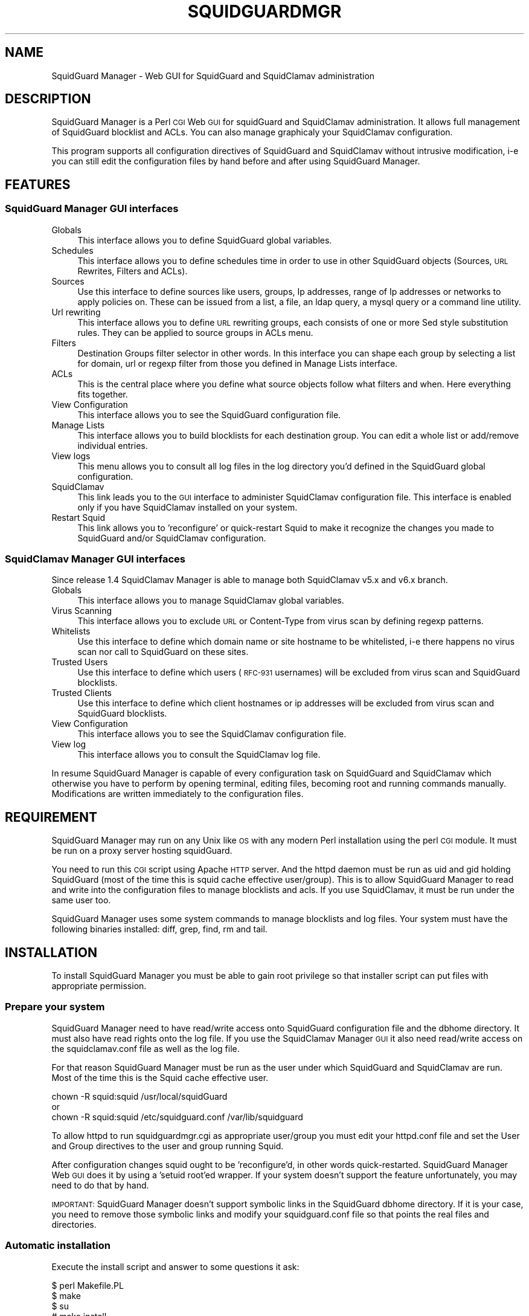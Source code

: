 .\" Automatically generated by Pod::Man 2.22 (Pod::Simple 3.13)
.\"
.\" Standard preamble:
.\" ========================================================================
.de Sp \" Vertical space (when we can't use .PP)
.if t .sp .5v
.if n .sp
..
.de Vb \" Begin verbatim text
.ft CW
.nf
.ne \\$1
..
.de Ve \" End verbatim text
.ft R
.fi
..
.\" Set up some character translations and predefined strings.  \*(-- will
.\" give an unbreakable dash, \*(PI will give pi, \*(L" will give a left
.\" double quote, and \*(R" will give a right double quote.  \*(C+ will
.\" give a nicer C++.  Capital omega is used to do unbreakable dashes and
.\" therefore won't be available.  \*(C` and \*(C' expand to `' in nroff,
.\" nothing in troff, for use with C<>.
.tr \(*W-
.ds C+ C\v'-.1v'\h'-1p'\s-2+\h'-1p'+\s0\v'.1v'\h'-1p'
.ie n \{\
.    ds -- \(*W-
.    ds PI pi
.    if (\n(.H=4u)&(1m=24u) .ds -- \(*W\h'-12u'\(*W\h'-12u'-\" diablo 10 pitch
.    if (\n(.H=4u)&(1m=20u) .ds -- \(*W\h'-12u'\(*W\h'-8u'-\"  diablo 12 pitch
.    ds L" ""
.    ds R" ""
.    ds C` ""
.    ds C' ""
'br\}
.el\{\
.    ds -- \|\(em\|
.    ds PI \(*p
.    ds L" ``
.    ds R" ''
'br\}
.\"
.\" Escape single quotes in literal strings from groff's Unicode transform.
.ie \n(.g .ds Aq \(aq
.el       .ds Aq '
.\"
.\" If the F register is turned on, we'll generate index entries on stderr for
.\" titles (.TH), headers (.SH), subsections (.SS), items (.Ip), and index
.\" entries marked with X<> in POD.  Of course, you'll have to process the
.\" output yourself in some meaningful fashion.
.ie \nF \{\
.    de IX
.    tm Index:\\$1\t\\n%\t"\\$2"
..
.    nr % 0
.    rr F
.\}
.el \{\
.    de IX
..
.\}
.\"
.\" Accent mark definitions (@(#)ms.acc 1.5 88/02/08 SMI; from UCB 4.2).
.\" Fear.  Run.  Save yourself.  No user-serviceable parts.
.    \" fudge factors for nroff and troff
.if n \{\
.    ds #H 0
.    ds #V .8m
.    ds #F .3m
.    ds #[ \f1
.    ds #] \fP
.\}
.if t \{\
.    ds #H ((1u-(\\\\n(.fu%2u))*.13m)
.    ds #V .6m
.    ds #F 0
.    ds #[ \&
.    ds #] \&
.\}
.    \" simple accents for nroff and troff
.if n \{\
.    ds ' \&
.    ds ` \&
.    ds ^ \&
.    ds , \&
.    ds ~ ~
.    ds /
.\}
.if t \{\
.    ds ' \\k:\h'-(\\n(.wu*8/10-\*(#H)'\'\h"|\\n:u"
.    ds ` \\k:\h'-(\\n(.wu*8/10-\*(#H)'\`\h'|\\n:u'
.    ds ^ \\k:\h'-(\\n(.wu*10/11-\*(#H)'^\h'|\\n:u'
.    ds , \\k:\h'-(\\n(.wu*8/10)',\h'|\\n:u'
.    ds ~ \\k:\h'-(\\n(.wu-\*(#H-.1m)'~\h'|\\n:u'
.    ds / \\k:\h'-(\\n(.wu*8/10-\*(#H)'\z\(sl\h'|\\n:u'
.\}
.    \" troff and (daisy-wheel) nroff accents
.ds : \\k:\h'-(\\n(.wu*8/10-\*(#H+.1m+\*(#F)'\v'-\*(#V'\z.\h'.2m+\*(#F'.\h'|\\n:u'\v'\*(#V'
.ds 8 \h'\*(#H'\(*b\h'-\*(#H'
.ds o \\k:\h'-(\\n(.wu+\w'\(de'u-\*(#H)/2u'\v'-.3n'\*(#[\z\(de\v'.3n'\h'|\\n:u'\*(#]
.ds d- \h'\*(#H'\(pd\h'-\w'~'u'\v'-.25m'\f2\(hy\fP\v'.25m'\h'-\*(#H'
.ds D- D\\k:\h'-\w'D'u'\v'-.11m'\z\(hy\v'.11m'\h'|\\n:u'
.ds th \*(#[\v'.3m'\s+1I\s-1\v'-.3m'\h'-(\w'I'u*2/3)'\s-1o\s+1\*(#]
.ds Th \*(#[\s+2I\s-2\h'-\w'I'u*3/5'\v'-.3m'o\v'.3m'\*(#]
.ds ae a\h'-(\w'a'u*4/10)'e
.ds Ae A\h'-(\w'A'u*4/10)'E
.    \" corrections for vroff
.if v .ds ~ \\k:\h'-(\\n(.wu*9/10-\*(#H)'\s-2\u~\d\s+2\h'|\\n:u'
.if v .ds ^ \\k:\h'-(\\n(.wu*10/11-\*(#H)'\v'-.4m'^\v'.4m'\h'|\\n:u'
.    \" for low resolution devices (crt and lpr)
.if \n(.H>23 .if \n(.V>19 \
\{\
.    ds : e
.    ds 8 ss
.    ds o a
.    ds d- d\h'-1'\(ga
.    ds D- D\h'-1'\(hy
.    ds th \o'bp'
.    ds Th \o'LP'
.    ds ae ae
.    ds Ae AE
.\}
.rm #[ #] #H #V #F C
.\" ========================================================================
.\"
.IX Title "SQUIDGUARDMGR 1"
.TH SQUIDGUARDMGR 1 "2013-11-26" "perl v5.10.1" "User Contributed Perl Documentation"
.\" For nroff, turn off justification.  Always turn off hyphenation; it makes
.\" way too many mistakes in technical documents.
.if n .ad l
.nh
.SH "NAME"
SquidGuard Manager \- Web GUI for SquidGuard and SquidClamav administration
.SH "DESCRIPTION"
.IX Header "DESCRIPTION"
SquidGuard Manager is a Perl \s-1CGI\s0 Web \s-1GUI\s0 for squidGuard and SquidClamav administration. It allows full management of SquidGuard blocklist and ACLs. You can also manage graphicaly your SquidClamav configuration.
.PP
This program supports all configuration directives of SquidGuard and SquidClamav
without intrusive modification, i\-e you can still edit the configuration files
by hand before and after using SquidGuard Manager.
.SH "FEATURES"
.IX Header "FEATURES"
.SS "SquidGuard Manager \s-1GUI\s0 interfaces"
.IX Subsection "SquidGuard Manager GUI interfaces"
.IP "Globals" 4
.IX Item "Globals"
This interface allows you to define SquidGuard global variables.
.IP "Schedules" 4
.IX Item "Schedules"
This interface allows you to define schedules time in order to use in other
SquidGuard objects (Sources, \s-1URL\s0 Rewrites, Filters and ACLs).
.IP "Sources" 4
.IX Item "Sources"
Use this interface to define sources like users, groups, Ip addresses, range
of Ip addresses or networks to apply policies on. These can be issued from a
list, a file, an ldap query, a mysql query or a command line utility.
.IP "Url rewriting" 4
.IX Item "Url rewriting"
This interface allows you to define \s-1URL\s0 rewriting groups, each consists of
one or more Sed style substitution rules. They can be applied to source groups
in ACLs menu.
.IP "Filters" 4
.IX Item "Filters"
Destination Groups filter selector in other words. In this interface you can
shape each group by selecting a list for domain, url or regexp filter from
those you defined in Manage Lists interface.
.IP "ACLs" 4
.IX Item "ACLs"
This is the central place where you define what source objects follow what
filters and when. Here everything fits together.
.IP "View Configuration" 4
.IX Item "View Configuration"
This interface allows you to see the SquidGuard configuration file.
.IP "Manage Lists" 4
.IX Item "Manage Lists"
This interface allows you to build blocklists for each destination group.
You can edit a whole list or add/remove individual entries.
.IP "View logs" 4
.IX Item "View logs"
This menu allows you to consult all log files in the log directory you'd
defined in the SquidGuard global configuration.
.IP "SquidClamav" 4
.IX Item "SquidClamav"
This link leads you to the \s-1GUI\s0 interface to administer SquidClamav configuration
file. This interface is enabled only if you have SquidClamav installed on your
system.
.IP "Restart Squid" 4
.IX Item "Restart Squid"
This link allows you to 'reconfigure' or quick-restart Squid to make it
recognize the changes you made to SquidGuard and/or SquidClamav configuration.
.SS "SquidClamav Manager \s-1GUI\s0 interfaces"
.IX Subsection "SquidClamav Manager GUI interfaces"
Since release 1.4 SquidClamav Manager is able to manage both SquidClamav v5.x
and v6.x branch.
.IP "Globals" 4
.IX Item "Globals"
This interface allows you to manage SquidClamav global variables.
.IP "Virus Scanning" 4
.IX Item "Virus Scanning"
This interface allows you to exclude \s-1URL\s0 or Content-Type from virus scan by
defining regexp patterns.
.IP "Whitelists" 4
.IX Item "Whitelists"
Use this interface to define which domain name or site hostname to be
whitelisted, i\-e there happens no virus scan nor call to SquidGuard on these
sites.
.IP "Trusted Users" 4
.IX Item "Trusted Users"
Use this interface to define which users (\s-1RFC\-931\s0 usernames) will be excluded
from virus scan and SquidGuard blocklists.
.IP "Trusted Clients" 4
.IX Item "Trusted Clients"
Use this interface to define which client hostnames or ip addresses will be
excluded from virus scan and SquidGuard blocklists.
.IP "View Configuration" 4
.IX Item "View Configuration"
This interface allows you to see the SquidClamav configuration file.
.IP "View log" 4
.IX Item "View log"
This interface allows you to consult the SquidClamav log file.
.PP
In resume SquidGuard Manager is capable of every configuration task on
SquidGuard and SquidClamav which otherwise you have to perform by opening
terminal, editing files, becoming root and running commands manually.
Modifications are written immediately to the configuration files.
.SH "REQUIREMENT"
.IX Header "REQUIREMENT"
SquidGuard Manager may run on any Unix like \s-1OS\s0 with any modern Perl installation
using the perl \s-1CGI\s0 module. It must be run on a proxy server hosting squidGuard.
.PP
You need to run this \s-1CGI\s0 script using Apache \s-1HTTP\s0 server. And the httpd daemon
must be run as uid and gid holding SquidGuard (most of the time this is
squid cache effective user/group). This is to allow SquidGuard Manager to read
and write into the configuration files to manage blocklists and acls. If you
use SquidClamav, it must be run under the same user too.
.PP
SquidGuard Manager uses some system commands to manage blocklists and log files.
Your system must have the following binaries installed: diff, grep, find, rm
and tail.
.SH "INSTALLATION"
.IX Header "INSTALLATION"
To install SquidGuard Manager you must be able to gain root privilege so
that installer script can put files with appropriate permission.
.SS "Prepare your system"
.IX Subsection "Prepare your system"
SquidGuard Manager need to have read/write access onto SquidGuard configuration
file and the dbhome directory. It must also have read rights onto the log file.
If you use the SquidClamav Manager \s-1GUI\s0 it also need read/write access on the
squidclamav.conf file as well as the log file.
.PP
For that reason SquidGuard Manager must be run as the user under which
SquidGuard and SquidClamav are run. Most of the time this is the Squid cache
effective user.
.PP
.Vb 3
\&        chown \-R squid:squid /usr/local/squidGuard
\&or
\&        chown \-R squid:squid /etc/squidguard.conf /var/lib/squidguard
.Ve
.PP
To allow httpd to run squidguardmgr.cgi as appropriate user/group you must
edit your httpd.conf file and set the User and Group directives to the user
and group running Squid.
.PP
After configuration changes squid ought to be 'reconfigure'd, in other words
quick-restarted. SquidGuard Manager Web \s-1GUI\s0 does it by using a 'setuid root'ed
wrapper. If your system doesn't support the feature unfortunately, you may need
to do that by hand.
.PP
\&\s-1IMPORTANT:\s0 SquidGuard Manager doesn't support symbolic links in the SquidGuard
dbhome directory. If it is your case, you need to remove those symbolic links
and modify your squidguard.conf file  so that points the real files and
directories.
.SS "Automatic installation"
.IX Subsection "Automatic installation"
Execute the install script and answer to some questions it ask:
.PP
.Vb 4
\&        $ perl Makefile.PL
\&        $ make
\&        $ su
\&        # make install
.Ve
.PP
By default it will install all files into /var/www/squidguardmgr/ and show you
a configuration sample that should be included in your httpd.conf. Also, you
can find some Apache configuration samples in contrib/ directory of the
SquidGuard Manager source repository. Once you have done, restart httpd server
and take a look at http://my.proxy.dom/squidguardmgr/ or 
http://my.proxy.dom:port/squidguardmgr/
.PP
You can fully customize this installation by passing the following variables
to Makefile.PL:
.PP
.Vb 10
\&        CONFFILE => Absolute path to the SquidGuard configuration file
\&        DBHOME => Absolute path to the SquidGuard DB directory
\&        LOGDIR => Absolute path to the SquidGuard log directory
\&        WWWDIR => Absolute path to the SquidGuard Manager base installation
\&                  directory
\&        CGIDIR => Relative path from WWWDIR to install CGI script.
\&                  Default equals WWWDIR
\&        HTMLDIR => Relative path from WWWDIR to install css, js and
\&                   image files. Default equals WWWDIR
\&        LANGDIR => Translation language to use (en_US or fr_FR).
\&                   Default: en_US
\&        BASEURL => Path part of the base url to access SquidGuard
\&                   Manager Web GUI. Default: /squidguardmgr
\&        SQUIDUSR => User running Squid
\&        SQUIDGRP => Group running Squid
\&        SQUIDCLAMAV => Absolute path to the squidclamav binary (v5.x only)
\&        CICAP_SOCKET => c\-icap server control socket (v6.x only)
\&        SQUIDCLAMAVCONF => Absolute path to squidclamav.conf file
.Ve
.PP
For packaging there's two more configuration variables:
.PP
.Vb 2
\&        DESTDIR => Directory prefix wher install will be done
\&        QUIET => Do not display the post install message
.Ve
.PP
Example:
.PP
.Vb 10
\&        perl Makefile.PL \e
\&        CONFFILE=/usr/local/etc/squidguard.conf \e
\&        DBHOME=/usr/local/squidguard/db \e
\&        LOGDIR=/usr/local/logs/squidguard \e
\&        WWWDIR=/usr/local/apache \e
\&        CGIDIR=cgi\-bin/admin HTMLDIR=htdocs/admin \e
\&        LANGDIR=fr_FR BASEURL=/admin \e
\&        SQUIDUSR=squid SQUIDGRP=squid \e
\&        SQUIDCLAMAV=/usr/local/bin/squidclamav \e
\&        SQUIDCLAMAVCONF=/etc/squidclamav.conf
\&
\&        make
\&        su
\&        make install
.Ve
.PP
This will install SquidGuard Manager \s-1CGI\s0 squidguardmgr.cgi, squidguardmgr.conf,
squid_wrapper and all language files under /usr/local/apache/cgi\-bin/admin/. All
SquidGuard Manager css, js and images files will be copied under the directory
/usr/local/apache/htdocs/admin/. Squidguard Manager will expect to find the
SquidGuard configuration file at /usr/local/etc/squidguard.conf and the log
and SquidGuard databases respectively at /usr/local/logs/squidguard and
/usr/local/squidguard/db. All the installed files will be owned by user squid
and group squid. The squid wrapper (use to reconfigure squid after change)
will be setuid root.
.SS "Manual installation"
.IX Subsection "Manual installation"
Copy all files from the cgi-bin repository into the \s-1CGI\s0 script directory of
your choice. Check that squidguardmgr.cgi can be executable by your Apache
server and chown the entire directory to the user and group running httpd.
.PP
Copy all files from the htdocs repository into your DocumentRoot directory or
any other subdirectory and check that they can be read by your httpd server.
.PP
Edit the squidguardmgr.conf file into your cgi directory and check that all
paths conforms to your installation.
.PP
If you want to be able to reload Squid redirector from the \s-1GUI\s0 interface after
your SquidGuard and/or SquidClamav modification, you must compile and install
the squid_wrapper with suid root into the squidguardmgr.cgi directory.
.PP
Before compilation you may need to edit squid_wrapper.c and change the
\&\s-1SQUID_BINARY\s0 definition to point correctly to your squid binary.
.PP
Then as root:
.PP
.Vb 5
\&        cd squid_wrapper/
\&        cc \-o /path/squidguardmgr/cgi/squid_wrapper squid_wrapper.c
\&        chown root.root /path/squidguardmgr/cgi/squid_wrapper
\&        chmod 755 /path/squidguardmgr/cgi/squid_wrapper
\&        chmod u+s /path/squidguardmgr/cgi/squid_wrapper
.Ve
.SH "CONFIGURATION"
.IX Header "CONFIGURATION"
SquidGuard Manager needs some configuration. They are stored in the
squidguardmgr.conf file. During the automatic installation this file
will be generated automatically.
.IP "\s-1SQUIDGUARD\s0    /usr/local/squidGuard/bin/squidGuard" 4
.IX Item "SQUIDGUARD    /usr/local/squidGuard/bin/squidGuard"
This directive allows you to configure the path to the SquidGuard program. If
you set it to off or no, the SquidGuard Manager interface will be disabled and
it will only show the SquidClamav Manager interface.
.IP "\s-1CONF_FILE\s0     /usr/local/squidGuard/squidguard.conf" 4
.IX Item "CONF_FILE     /usr/local/squidGuard/squidguard.conf"
Configure the path to the SquidGuard configuration file.
.IP "\s-1SQUIDCLAMAV\s0   /usr/bin/squidclamav | c\-icap" 4
.IX Item "SQUIDCLAMAV   /usr/bin/squidclamav | c-icap"
Path to the SquidClamav program when using SquidClamav v5.x branch and must be
set to 'c\-icap' when you're using v6.x branch.
.IP "C_ICAP_SOCKET   /var/run/c\-icap/c\-icap.ctl" 4
.IX Item "C_ICAP_SOCKET   /var/run/c-icap/c-icap.ctl"
Path to the c\-icap control socket. Used by SquidClamav Manager to reconfigure
the c\-icap server to apply SquidClamav configuration changes. Used only with
SquidClamav 6.x branch.
.IP "\s-1SC_CONF_FILE\s0  /etc/squidclamav.conf" 4
.IX Item "SC_CONF_FILE  /etc/squidclamav.conf"
Path to the SquidClamav configuration file.
.IP "\s-1LANG\s0          en_US" 4
.IX Item "LANG          en_US"
Used to set the language, default is en_US.
Current available \s-1LANGS\s0 are: en_US, fr_FR.
.IP "\s-1SQUID_WRAPPER\s0 /var/www/squidguargmgr/squid_wrapper" 4
.IX Item "SQUID_WRAPPER /var/www/squidguargmgr/squid_wrapper"
Command wrapper to reload Squid. Why you need this wrapper is because only root
can do it. This wrapper will execute the following system command as root user:
.Sp
.Vb 1
\&        /path/to/squid/bin/squid \-k reconfigure
.Ve
.IP "\s-1IMG_DIR\s0      /squidguargmgr/images" 4
.IX Item "IMG_DIR      /squidguargmgr/images"
Path part of SquidGuard Manager \s-1URL\s0 where images are found.
.IP "\s-1CSS_FILE\s0     /squidguargmgr/squidguardmgr.css" 4
.IX Item "CSS_FILE     /squidguargmgr/squidguardmgr.css"
SquidGuard Manager \s-1URL\s0 to point to the Style Sheet(\s-1CSS\s0) file.
.IP "\s-1JS_FILE\s0      /squidguargmgr/squidguardmgr.js" 4
.IX Item "JS_FILE      /squidguargmgr/squidguardmgr.js"
SquidGuard Manager \s-1URL\s0 which points to Javascript(js) file.
.IP "\s-1LOG_LINES\s0   1000" 4
.IX Item "LOG_LINES   1000"
Number of last lines out of log files to display.
.IP "\s-1DNSBL\s0        your.preferred.blacklist.com,other.preferred.blacklist.com" 4
.IX Item "DNSBL        your.preferred.blacklist.com,other.preferred.blacklist.com"
Comma separated list of \s-1DNS\s0 Blacklists. If you have SquidGuard 1.5 or above put
here the DNSBLs you want to use.
.IP "\s-1TAIL\s0, \s-1FIND\s0, \s-1DIFF\s0, \s-1RM\s0, \s-1GREP\s0" 4
.IX Item "TAIL, FIND, DIFF, RM, GREP"
These optional configuration directives are used to override the default path
to the system commands /usr/bin/tail, /usr/bin/find, /usr/bin/diff, /usr/bin/rm
and /usr/bin/grep.
.IP "\s-1KEEP_DIFF\s0" 4
.IX Item "KEEP_DIFF"
This enables record of added/removed items from squidGuard blacklists in diff
files which can be used to recover changes after a fresh download of blacklists.
Default value is 1, enabled. Set it to 0 to disable this feature.
.SH "AUTHORS"
.IX Header "AUTHORS"
Gilles Darold <gilles \f(CW@nospam\fR@ darold.net>
.PP
Tatsuya Nonogaki <winfield \f(CW@nospam\fR@support.email.ne.jp>
.SH "COPYRIGHT"
.IX Header "COPYRIGHT"
Copyright (c) 2010\-2013 Gilles Darold \- All rights reserved.
.PP
.Vb 4
\&        This program is free software: you can redistribute it and/or modify
\&        it under the terms of the GNU General Public License as published by
\&        the Free Software Foundation, either version 3 of the License, or
\&        any later version.
\&
\&        This program is distributed in the hope that it will be useful,
\&        but WITHOUT ANY WARRANTY; without even the implied warranty of
\&        MERCHANTABILITY or FITNESS FOR A PARTICULAR PURPOSE.  See the
\&        GNU General Public License for more details.
\&
\&        You should have received a copy of the GNU General Public License
\&        along with this program.  If not, see < http://www.gnu.org/licenses/ >.
.Ve
.SH "BUGS"
.IX Header "BUGS"
Your volonteer to help construct a better software by submitting bug report or
feature request as well as code contribution are welcome.
